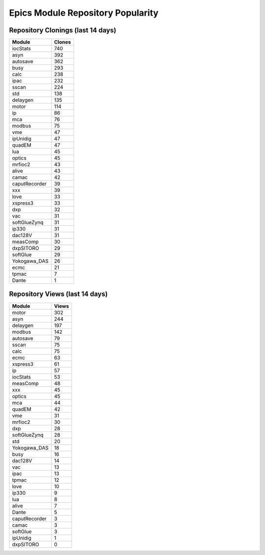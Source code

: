 ==================================
Epics Module Repository Popularity
==================================



Repository Clonings (last 14 days)
----------------------------------
.. csv-table::
   :header: Module, Clones

   iocStats, 740
   asyn, 392
   autosave, 362
   busy, 293
   calc, 238
   ipac, 232
   sscan, 224
   std, 138
   delaygen, 135
   motor, 114
   ip, 86
   mca, 76
   modbus, 75
   vme, 47
   ipUnidig, 47
   quadEM, 47
   lua, 45
   optics, 45
   mrfioc2, 43
   alive, 43
   camac, 42
   caputRecorder, 39
   xxx, 39
   love, 33
   xspress3, 33
   dxp, 32
   vac, 31
   softGlueZynq, 31
   ip330, 31
   dac128V, 31
   measComp, 30
   dxpSITORO, 29
   softGlue, 29
   Yokogawa_DAS, 26
   ecmc, 21
   tpmac, 7
   Dante, 1



Repository Views (last 14 days)
-------------------------------
.. csv-table::
   :header: Module, Views

   motor, 302
   asyn, 244
   delaygen, 197
   modbus, 142
   autosave, 79
   sscan, 75
   calc, 75
   ecmc, 63
   xspress3, 61
   ip, 57
   iocStats, 53
   measComp, 48
   xxx, 45
   optics, 45
   mca, 44
   quadEM, 42
   vme, 31
   mrfioc2, 30
   dxp, 28
   softGlueZynq, 28
   std, 20
   Yokogawa_DAS, 18
   busy, 16
   dac128V, 14
   vac, 13
   ipac, 13
   tpmac, 12
   love, 10
   ip330, 9
   lua, 8
   alive, 7
   Dante, 5
   caputRecorder, 3
   camac, 3
   softGlue, 3
   ipUnidig, 1
   dxpSITORO, 0
